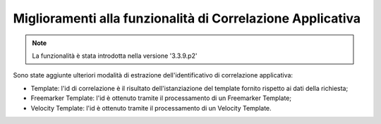 Miglioramenti alla funzionalità di Correlazione Applicativa
-------------------------------------------------------------

.. note::

   La funzionalità è stata introdotta nella versione '3.3.9.p2'

Sono state aggiunte ulteriori modalità di estrazione dell'identificativo di correlazione applicativa:

- Template: l'id di correlazione è il risultato dell'istanziazione del template fornito rispetto ai dati della richiesta;

- Freemarker Template: l'id è ottenuto tramite il processamento di un Freemarker Template;

- Velocity Template: l'id è ottenuto tramite il processamento di un Velocity Template.

